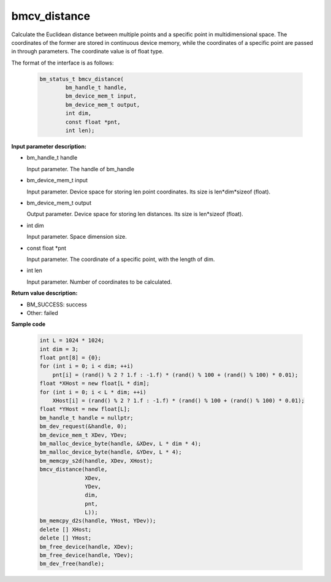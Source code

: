 bmcv_distance
=============

Calculate the Euclidean distance between multiple points and a specific point in multidimensional space. The coordinates of the former are stored in continuous device memory, while the coordinates of a specific point are passed in through parameters. The coordinate value is of float type.


The format of the interface is as follows:

    .. code-block:: c

        bm_status_t bmcv_distance(
                bm_handle_t handle,
                bm_device_mem_t input,
                bm_device_mem_t output,
                int dim,
                const float *pnt,
                int len);


**Input parameter description:**

* bm_handle_t handle

  Input parameter. The handle of bm_handle

* bm_device_mem_t input

  Input parameter. Device space for storing len point coordinates. Its size is len*dim*sizeof (float).

* bm_device_mem_t output

  Output parameter. Device space for storing len distances. Its size is len*sizeof (float).

* int dim

  Input parameter. Space dimension size.

* const float \*pnt

  Input parameter. The coordinate of a specific point, with the length of dim.

* int len

  Input parameter. Number of coordinates to be calculated.



**Return value description:**

* BM_SUCCESS: success

* Other: failed



**Sample code**


    .. code-block:: c

        int L = 1024 * 1024;
        int dim = 3;
        float pnt[8] = {0};
        for (int i = 0; i < dim; ++i)
            pnt[i] = (rand() % 2 ? 1.f : -1.f) * (rand() % 100 + (rand() % 100) * 0.01);
        float *XHost = new float[L * dim];
        for (int i = 0; i < L * dim; ++i)
            XHost[i] = (rand() % 2 ? 1.f : -1.f) * (rand() % 100 + (rand() % 100) * 0.01);
        float *YHost = new float[L];
        bm_handle_t handle = nullptr;
        bm_dev_request(&handle, 0);
        bm_device_mem_t XDev, YDev;
        bm_malloc_device_byte(handle, &XDev, L * dim * 4);
        bm_malloc_device_byte(handle, &YDev, L * 4);
        bm_memcpy_s2d(handle, XDev, XHost);
        bmcv_distance(handle,
                      XDev,
                      YDev,
                      dim,
                      pnt,
                      L));
        bm_memcpy_d2s(handle, YHost, YDev));
        delete [] XHost;
        delete [] YHost;
        bm_free_device(handle, XDev);
        bm_free_device(handle, YDev);
        bm_dev_free(handle);

